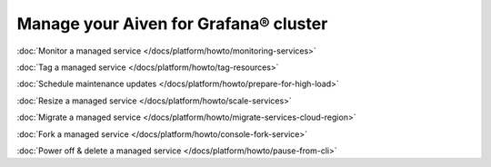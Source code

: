 Manage your Aiven for Grafana® cluster
===============================================

:doc:`Monitor a managed service </docs/platform/howto/monitoring-services>`

:doc:`Tag a managed service </docs/platform/howto/tag-resources>`

:doc:`Schedule maintenance updates </docs/platform/howto/prepare-for-high-load>`

:doc:`Resize a managed service </docs/platform/howto/scale-services>`

:doc:`Migrate a managed service </docs/platform/howto/migrate-services-cloud-region>`

:doc:`Fork a managed service </docs/platform/howto/console-fork-service>`

:doc:`Power off & delete a managed service </docs/platform/howto/pause-from-cli>`
